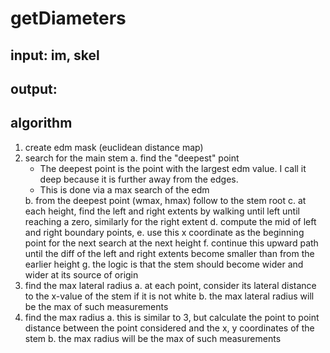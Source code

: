 # -*- mode: org -*-
#+STARTUP: indent hidestars showall

* getDiameters
** input: im, skel
** output:
** algorithm
1. create edm mask (euclidean distance map)
2. search for the main stem
   a. find the "deepest" point
      - The deepest point is the point with the largest edm value.  I
        call it deep because it is further away from the edges.
      - This is done via a max search of the edm
   b. from the deepest point (wmax, hmax) follow to the stem root
   c. at each height, find the left and right extents by walking until
      left until reaching a zero, similarly for the right extent
   d. compute the mid of left and right boundary points,
   e. use this x coordinate as the beginning point for the next search
      at the next height
   f. continue this upward path until the diff of the left and right
      extents become smaller than from the earlier height
   g. the logic is that the stem should become wider and wider at its
      source of origin
3. find the max lateral radius
   a. at each point, consider its lateral distance to the x-value of
      the stem if it is not white
   b. the max lateral radius will be the max of such measurements
4. find the max radius
   a. this is similar to 3, but calculate the point to point distance
      between the point considered and the x, y coordinates of the
      stem
   b. the max radius will be the max of such measurements
 
   
